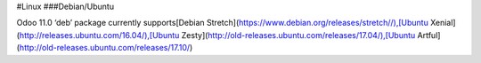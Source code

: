 #Linux
###Debian/Ubuntu

Odoo 11.0 ‘deb’ package currently supports[Debian Stretch](https://www.debian.org/releases/stretch//),[Ubuntu Xenial](http://releases.ubuntu.com/16.04/),[Ubuntu Zesty](http://old-releases.ubuntu.com/releases/17.04/),[Ubuntu Artful](http://old-releases.ubuntu.com/releases/17.10/)
